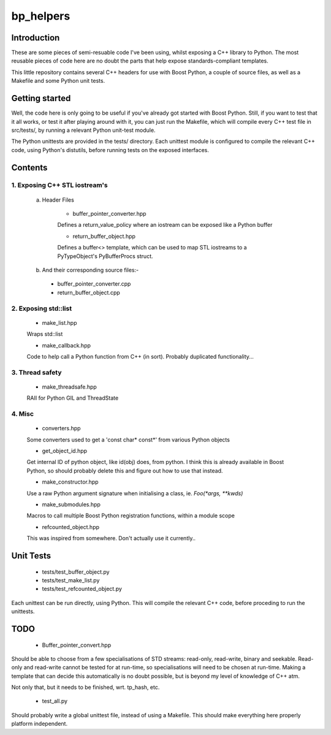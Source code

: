 ############
  bp_helpers
############


Introduction
============

These are some pieces of semi-resuable code I've been using, whilst exposing
a C++ library to Python. The most reusable pieces of code here are no
doubt the parts that help expose standards-compliant templates.

This little repository contains several C++ headers for use with Boost
Python, a couple of source files, as well as a Makefile and some
Python unit tests.


Getting started
===============

Well, the code here is only going to be useful if you've already got 
started with Boost Python. Still, if you want to test that it all works,
or test it after playing around with it, you can just run the Makefile, 
which will compile every C++ test file in src/tests/, by running a relevant 
Python unit-test module.

The Python unittests are provided in the tests/ directory. Each unittest
module is configured to compile the relevant C++ code, using Python's distutils, 
before running tests on the exposed interfaces.


Contents
========

1. Exposing C++ STL iostream's
------------------------------

  a. Header Files

      * buffer_pointer_converter.hpp
      Defines a return_value_policy where an iostream can be exposed like a Python buffer

      * return_buffer_object.hpp
      Defines a buffer<> template, which can be used to map STL iostreams to a PyTypeObject's
      PyBufferProcs struct.

  b. And their corresponding source files:-

    * buffer_pointer_converter.cpp

    * return_buffer_object.cpp

2. Exposing std::list
---------------------

  * make_list.hpp
  Wraps std::list

  * make_callback.hpp
  Code to help call a Python function from C++ (in sort).
  Probably duplicated functionality...

3. Thread safety
----------------

  * make_threadsafe.hpp
  RAII for Python GIL and ThreadState


4. Misc
-------

  * converters.hpp
  Some converters used to get a 'const char* const*' from various Python objects

  * get_object_id.hpp
  Get internal ID of python object, like id(obj) does, from python. I think this is 
  already available in Boost Python, so should probably delete this and figure out 
  how to use that instead.

  * make_constructor.hpp
  Use a raw Python argument signature when initialising a class, ie. `Foo(*args, **kwds)`

  * make_submodules.hpp
  Macros to call multiple Boost Python registration functions, within a module scope

  * refcounted_object.hpp
  This was inspired from somewhere. Don't actually use it currently..

Unit Tests
==========

  * tests/test_buffer_object.py

  * tests/test_make_list.py

  * tests/test_refcounted_object.py

Each unittest can be run directly, using Python. This will compile the relevant C++ code,
before proceding to run the unittests.

TODO
====

  * Buffer_pointer_convert.hpp

Should be able to choose from a few specialisations of STD streams: read-only, read-write,
binary and seekable. Read-only and read-write cannot be tested for at run-time, so 
specialisations will need to be chosen at run-time. Making a template that can decide this
automatically is no doubt possible, but is beyond my level of knowledge of C++ atm.

Not only that, but it needs to be finished, wrt. tp_hash, etc.

  * test_all.py

Should probably write a global unittest file, instead of using a Makefile. This should make
everything here properly platform independent.
